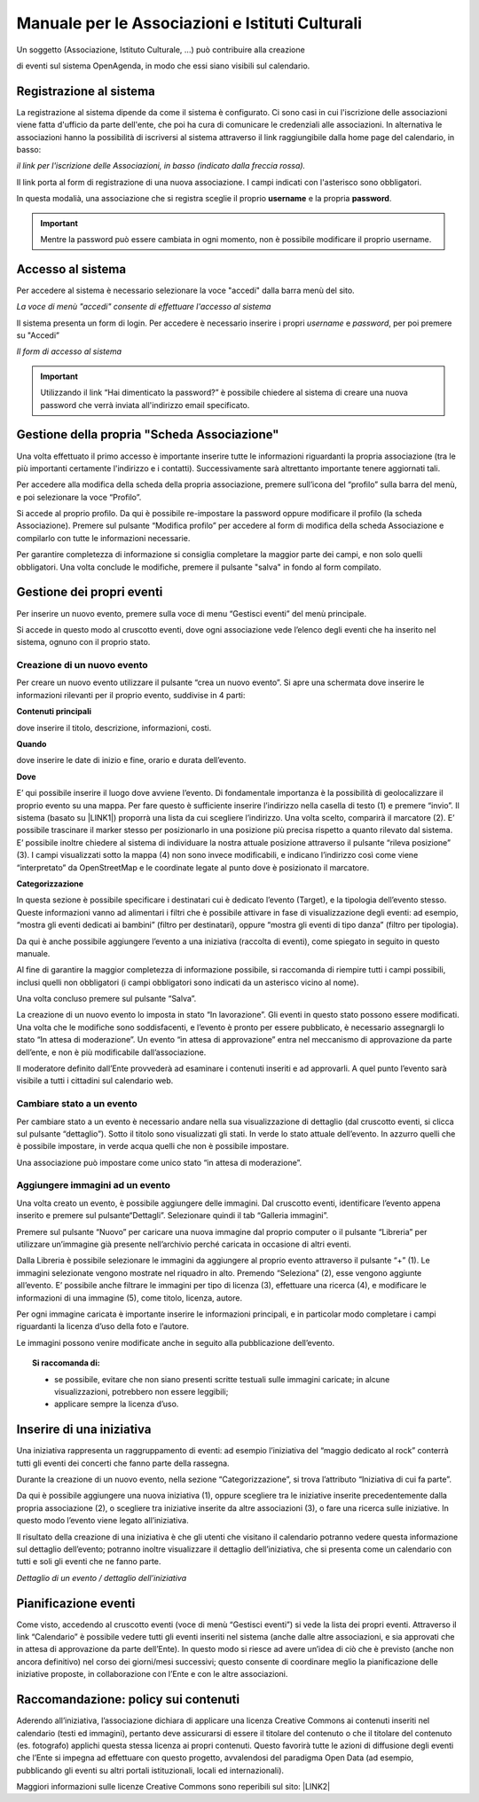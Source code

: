 
.. _h42274333142f73584242e1d5a5965e:

Manuale per le Associazioni e Istituti Culturali
************************************************

Un soggetto (Associazione, Istituto Culturale, ...) può contribuire alla creazione

di eventi sul sistema OpenAgenda, in modo che essi siano visibili sul calendario.

\ |IMG1|\ 

.. _h747c29135f33116633702768182763:

Registrazione al sistema
========================

La registrazione al sistema dipende da come il sistema è configurato. Ci sono casi in cui l'iscrizione delle associazioni viene fatta d'ufficio da parte dell'ente, che poi ha cura di comunicare le credenziali alle associazioni. In alternativa le associazioni hanno la possibilità di iscriversi al sistema attraverso il link raggiungibile dalla home page del calendario, in basso:

\ |IMG2|\ 

\ |STYLE0|\ 

Il link porta al form di registrazione di una nuova associazione. I campi indicati con l'asterisco sono obbligatori.

In questa modalià, una associazione che si registra sceglie il proprio \ |STYLE1|\  e la propria \ |STYLE2|\ .


..  Important:: 

    Mentre la password può essere cambiata in ogni momento, non è possibile modificare il proprio username.

.. _h6e4d39105a64461f4f3377d353919:

Accesso al sistema
==================

Per accedere al sistema è necessario selezionare la voce "accedi" dalla barra menù del sito.

\ |IMG3|\ 

\ |STYLE3|\ 

Il sistema presenta un form di login. Per accedere è necessario inserire i propri \ |STYLE4|\  e \ |STYLE5|\ , per poi premere su "Accedi”

\ |IMG4|\ 

\ |STYLE6|\ 


..  Important:: 

    Utilizzando il link “Hai dimenticato la password?” è possibile chiedere al sistema di creare una nuova password che verrà inviata all'indirizzo email specificato.

.. _h8203b4a40f6f123c5e3978542e795f:

Gestione della propria "Scheda Associazione"
============================================

Una volta effettuato il primo accesso è importante inserire tutte le informazioni riguardanti la propria associazione (tra le più importanti certamente l'indirizzo e i contatti). Successivamente sarà altrettanto importante tenere aggiornati tali.

Per accedere alla modifica della scheda della propria associazione, premere sull’icona del “profilo” sulla barra del menù, e poi selezionare la voce “Profilo”.

\ |IMG5|\ 

Si accede al proprio profilo. Da qui è possibile re-impostare la password oppure modificare il profilo (la scheda Associazione). Premere sul pulsante “Modifica profilo” per accedere al form di modifica della scheda Associazione e compilarlo con tutte le informazioni necessarie.

\ |IMG6|\ 

Per garantire completezza di informazione si consiglia completare la maggior parte dei campi, e non solo quelli obbligatori. Una volta conclude le modifiche, premere il pulsante "salva" in fondo al form compilato.

.. _h4bcc4a1235322c7936517c63561b6f:

Gestione dei propri eventi
==========================

Per inserire un nuovo evento, premere sulla voce di menu “Gestisci eventi” del menù principale.

Si accede in questo modo al cruscotto eventi, dove ogni associazione vede l’elenco degli eventi che ha inserito nel sistema, ognuno con il proprio stato.

\ |IMG7|\ 

.. _h19607c3266c146e486c4d2f24132265:

Creazione di un nuovo evento
----------------------------

Per creare un nuovo evento utilizzare il pulsante “crea un nuovo evento”. Si apre una schermata dove inserire le informazioni rilevanti per il proprio evento, suddivise in 4 parti:

\ |STYLE7|\ 

dove inserire il titolo, descrizione, informazioni, costi.

\ |STYLE8|\  

dove inserire le date di inizio e fine, orario e durata dell’evento.

\ |STYLE9|\  

E’ qui possibile inserire il luogo dove avviene l’evento. Di fondamentale importanza è la possibilità di geolocalizzare il proprio evento su una mappa. Per fare questo è sufficiente inserire l’indirizzo nella casella di testo (1) e premere “invio”. Il sistema (basato su \ |LINK1|\ ) proporrà una lista da cui scegliere l’indirizzo. Una volta scelto, comparirà il marcatore (2). E’ possibile trascinare il marker stesso per posizionarlo in una posizione più precisa rispetto a quanto rilevato dal sistema. E’ possibile inoltre chiedere al sistema di individuare la nostra attuale posizione attraverso il pulsante “rileva posizione” (3). I campi visualizzati sotto la mappa (4) non sono  invece modificabili, e indicano l’indirizzo così come viene “interpretato” da OpenStreetMap e le coordinate legate al punto dove è posizionato il marcatore.

\ |IMG8|\ 

\ |STYLE10|\ 

In questa sezione è possibile specificare i destinatari cui è dedicato l’evento (Target), e la tipologia dell’evento stesso. Queste informazioni vanno ad alimentari i filtri che è possibile attivare in fase di visualizzazione degli eventi: ad esempio, “mostra gli eventi dedicati ai bambini” (filtro per destinatari), oppure “mostra gli eventi di tipo danza” (filtro per tipologia).

Da qui è anche possibile aggiungere l’evento a una iniziativa (raccolta di eventi), come spiegato in seguito in questo manuale.

Al fine di garantire la maggior completezza di informazione possibile, si raccomanda di riempire tutti i campi possibili, inclusi quelli non obbligatori (i campi obbligatori sono indicati da un asterisco vicino al nome).

Una volta concluso premere sul pulsante “Salva”. 

La creazione di un nuovo evento lo imposta in stato “In lavorazione”. Gli eventi in questo stato possono essere modificati. Una volta che le modifiche sono soddisfacenti, e l’evento è pronto per essere pubblicato, è necessario assegnargli lo stato “In attesa di moderazione”. Un evento “in attesa di approvazione” entra nel meccanismo di approvazione da parte dell’ente, e non è più modificabile dall’associazione.

Il moderatore definito dall’Ente provvederà ad esaminare i contenuti inseriti e ad approvarli. A quel punto l’evento sarà visibile a tutti i cittadini sul calendario web.

.. _h2d7e497084d3717fd752196a254d:

Cambiare stato a un evento
--------------------------

Per cambiare stato a un evento è necessario andare nella sua visualizzazione di dettaglio (dal cruscotto eventi, si clicca sul pulsante “dettaglio”). Sotto il titolo sono visualizzati gli stati. In verde lo stato attuale dell’evento. In azzurro quelli che è possibile impostare, in verde acqua quelli che non è possibile impostare.

\ |IMG9|\ 

Una associazione può impostare come unico stato “in attesa di moderazione”.

.. _h3139225723e5c661e3fc74134a730:

Aggiungere immagini ad un evento
--------------------------------

Una volta creato un evento, è possibile aggiungere delle immagini. Dal cruscotto eventi, identificare l’evento appena inserito e premere sul pulsante“Dettagli”. Selezionare quindi il tab “Galleria immagini”.

\ |IMG10|\ 

Premere sul pulsante “Nuovo” per caricare una nuova immagine dal proprio computer o il pulsante “Libreria” per utilizzare un’immagine già presente nell’archivio perché caricata in occasione di altri eventi.

\ |IMG11|\ 

Dalla Libreria è possibile selezionare le immagini da aggiungere al proprio evento attraverso il pulsante “+” (1). Le immagini selezionate vengono mostrate nel riquadro in alto. Premendo “Seleziona” (2), esse vengono aggiunte all’evento. E’ possibile anche filtrare le immagini per tipo di licenza (3), effettuare una ricerca (4), e modificare le informazioni di una immagine (5), come titolo, licenza, autore.

Per ogni immagine caricata è importante inserire le informazioni principali, e in particolar modo completare i campi riguardanti la licenza d’uso della foto e l’autore.

Le immagini possono venire modificate anche in seguito alla pubblicazione dell’evento. 


.. topic:: Si raccomanda di:

    

    * se possibile, evitare che non siano presenti scritte testuali sulle immagini caricate; in alcune visualizzazioni, potrebbero non essere leggibili;
    
    * applicare sempre la licenza d’uso.

.. _h22653f11c35601f7e4d7325721a7e4b:

Inserire di una iniziativa
==========================

Una iniziativa rappresenta un raggruppamento di eventi: ad esempio l’iniziativa del “maggio dedicato al rock” conterrà tutti gli eventi dei concerti che fanno parte della rassegna.

Durante la creazione di un nuovo evento, nella sezione “Categorizzazione”, si trova l’attributo “Iniziativa di cui fa parte”.

\ |IMG12|\ 

Da qui è possibile aggiungere una nuova iniziativa (1), oppure scegliere tra le iniziative inserite precedentemente dalla propria associazione (2), o scegliere tra iniziative inserite da altre associazioni (3), o fare una ricerca sulle iniziative. In questo modo l’evento viene legato all’iniziativa. 

Il risultato della creazione di una iniziativa è che gli utenti che visitano il calendario potranno vedere questa informazione sul dettaglio dell’evento; potranno inoltre visualizzare il dettaglio dell’iniziativa, che si presenta come un calendario con tutti e soli gli eventi che ne fanno parte.

\ |IMG13|\ 

\ |STYLE11|\ 

.. _h58374b721b7e1b16613f6c306470c5a:

Pianificazione eventi
=====================

Come visto, accedendo al cruscotto eventi (voce di menù “Gestisci eventi”) si vede la lista dei propri eventi. Attraverso il link “Calendario” è possibile vedere tutti gli eventi inseriti nel sistema (anche dalle altre associazioni, e sia approvati che in attesa di approvazione da parte dell’Ente). In questo modo si riesce ad avere un’idea di ciò che è previsto (anche non ancora definitivo) nel corso dei giorni/mesi successivi; questo consente di coordinare meglio la pianificazione delle iniziative proposte, in collaborazione con l’Ente e con le altre associazioni.

\ |IMG14|\ 

.. _h797f2878d67663a427217515c49105:

Raccomandazione: policy sui contenuti
=====================================

Aderendo all’iniziativa, l’associazione dichiara di applicare una licenza Creative Commons ai contenuti inseriti nel calendario (testi ed immagini), pertanto deve assicurarsi di essere il titolare del contenuto o che il titolare del contenuto (es. fotografo) applichi questa stessa licenza ai propri contenuti. Questo favorirà tutte le azioni di diffusione degli eventi che l’Ente si impegna ad effettuare con questo progetto, avvalendosi del paradigma Open Data (ad esempio, pubblicando gli eventi su altri portali istituzionali, locali ed internazionali).

Maggiori informazioni sulle licenze Creative Commons sono reperibili sul sito: \ |LINK2|\ 


..  seealso:: 

    \ |LINK3|\ 


.. bottom of content


.. |STYLE0| replace:: *il link per l'iscrizione delle Associazioni, in basso (indicato dalla freccia rossa).*

.. |STYLE1| replace:: **username**

.. |STYLE2| replace:: **password**

.. |STYLE3| replace:: *La voce di menù "accedi" consente di effettuare l'accesso al sistema*

.. |STYLE4| replace:: *username*

.. |STYLE5| replace:: *password*

.. |STYLE6| replace:: *Il form di accesso al sistema*

.. |STYLE7| replace:: **Contenuti principali**

.. |STYLE8| replace:: **Quando**

.. |STYLE9| replace:: **Dove**

.. |STYLE10| replace:: **Categorizzazione**

.. |STYLE11| replace:: *Dettaglio di un evento / dettaglio dell’iniziativa*


.. |LINK1| raw:: html

    <a href="https://www.openstreetmap.org/" target="_blank">OpenStreetMap</a>

.. |LINK2| raw:: html

    <a href="http://creativecommons.it/Licenze" target="_blank">http://creativecommons.it/Licenze</a>

.. |LINK3| raw:: html

    <a href="https://medium.com/@cirospat/eventi-culturali-del-territorio-raccolti-e-comunicati-in-piattaforma-crowdsourcing-con-opendata-975b6c2766e6" target="_blank">Un articolo su OpenAgenda</a>


.. |IMG1| image:: static/Manuale_per_le_Associazioni_e_Istituti_Culturali_1.png
   :height: 461 px
   :width: 300 px

.. |IMG2| image:: static/Manuale_per_le_Associazioni_e_Istituti_Culturali_2.png
   :height: 314 px
   :width: 624 px

.. |IMG3| image:: static/Manuale_per_le_Associazioni_e_Istituti_Culturali_3.png
   :height: 72 px
   :width: 624 px

.. |IMG4| image:: static/Manuale_per_le_Associazioni_e_Istituti_Culturali_4.png
   :height: 270 px
   :width: 624 px

.. |IMG5| image:: static/Manuale_per_le_Associazioni_e_Istituti_Culturali_5.png
   :height: 258 px
   :width: 624 px

.. |IMG6| image:: static/Manuale_per_le_Associazioni_e_Istituti_Culturali_6.png
   :height: 292 px
   :width: 465 px

.. |IMG7| image:: static/Manuale_per_le_Associazioni_e_Istituti_Culturali_7.png
   :height: 426 px
   :width: 624 px

.. |IMG8| image:: static/Manuale_per_le_Associazioni_e_Istituti_Culturali_8.png
   :height: 336 px
   :width: 624 px

.. |IMG9| image:: static/Manuale_per_le_Associazioni_e_Istituti_Culturali_9.png
   :height: 49 px
   :width: 624 px

.. |IMG10| image:: static/Manuale_per_le_Associazioni_e_Istituti_Culturali_10.png
   :height: 162 px
   :width: 624 px

.. |IMG11| image:: static/Manuale_per_le_Associazioni_e_Istituti_Culturali_11.png
   :height: 426 px
   :width: 624 px

.. |IMG12| image:: static/Manuale_per_le_Associazioni_e_Istituti_Culturali_12.png
   :height: 173 px
   :width: 624 px

.. |IMG13| image:: static/Manuale_per_le_Associazioni_e_Istituti_Culturali_13.png
   :height: 388 px
   :width: 624 px

.. |IMG14| image:: static/Manuale_per_le_Associazioni_e_Istituti_Culturali_14.png
   :height: 390 px
   :width: 624 px
